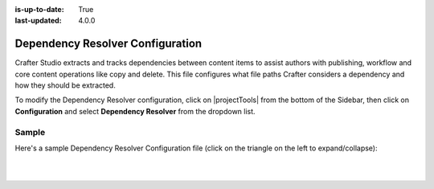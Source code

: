 :is-up-to-date: True
:last-updated: 4.0.0

.. index:: Dependency Resolver Configuration, Dependency Resolver, Dependency

.. _dependency-resolver-config:

=================================
Dependency Resolver Configuration
=================================

Crafter Studio extracts and tracks dependencies between content items to assist authors with publishing, workflow and core content operations like copy and delete.  This file configures what file paths Crafter considers a dependency and how they should be extracted.

To modify the Dependency Resolver configuration, click on |projectTools| from the bottom of the Sidebar, then click on **Configuration** and select **Dependency Resolver** from the dropdown list.

.. image:: /_static/images/site-admin/config-open-dependency-config.webp
    :alt: Configurations - Open Dependency Resolver Configuration
    :width: 65 %
    :align: center

------
Sample
------
Here's a sample Dependency Resolver Configuration file (click on the triangle on the left to expand/collapse):

.. raw:: html

   <details>
   <summary><a>Sample dependency resolver configuration</a></summary>

.. rli:: https://raw.githubusercontent.com/craftercms/studio/support/4.0.x/src/main/webapp/repo-bootstrap/global/configuration/samples/sample-resolver-config.xml
    :caption: *CRAFTER_HOME/data/repos/sites/SITENAME/sandbox/config/studio/dependency/resolver-config.xml*
    :language: xml
    :linenos:

.. raw:: html

   </details>

|
|


